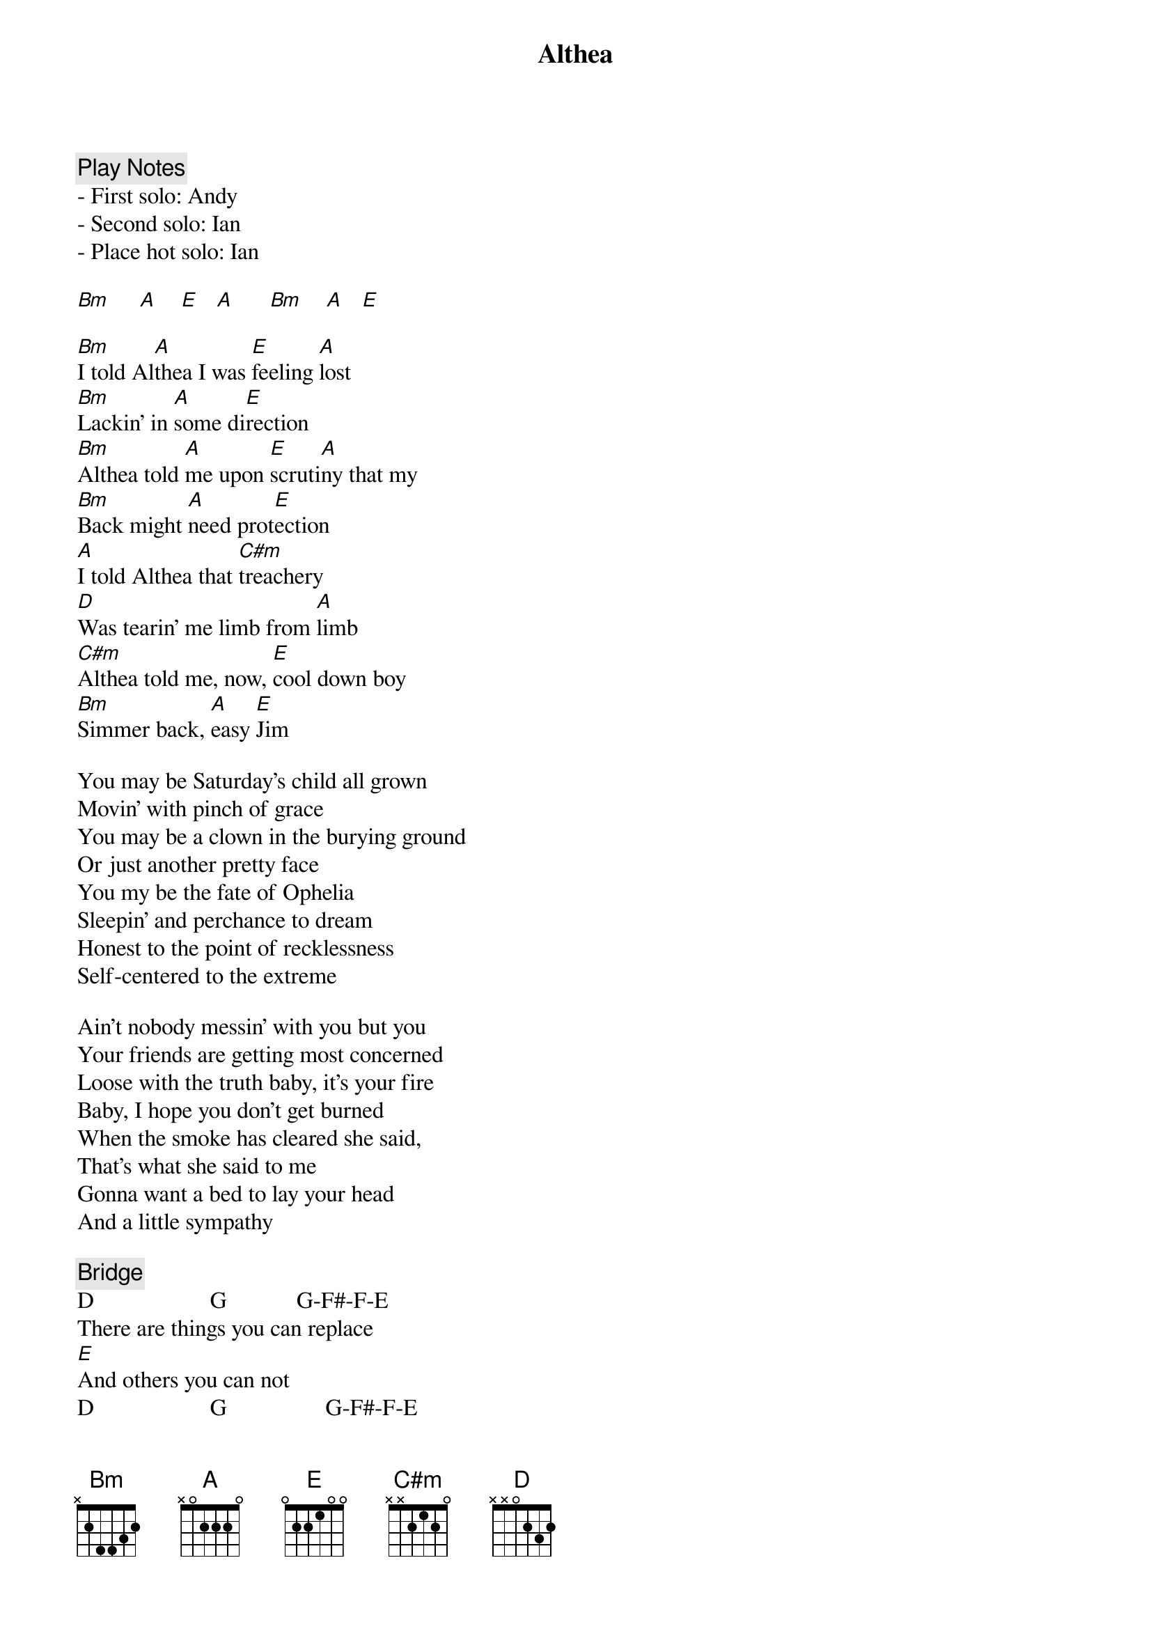 {title: Althea}
{artist: Grateful Dead}
{key: A}
{duration: 420}

{c: Play Notes}
- First solo: Andy
- Second solo: Ian
- Place hot solo: Ian

[Bm]     [A]    [E]   [A]      [Bm]    [A]   [E]

[Bm]I told Al[A]thea I was [E]feeling [A]lost
[Bm]Lackin’ in [A]some di[E]rection
[Bm]Althea told [A]me upon [E]scruti[A]ny that my
[Bm]Back might [A]need prot[E]ection
[A]I told Althea that [C#m]treachery
[D]Was tearin’ me limb from [A]limb
[C#m]Althea told me, now, [E]cool down boy
[Bm]Simmer back, [A]easy [E]Jim

You may be Saturday’s child all grown
Movin’ with pinch of grace
You may be a clown in the burying ground
Or just another pretty face
You my be the fate of Ophelia
Sleepin’ and perchance to dream
Honest to the point of recklessness
Self-centered to the extreme

Ain’t nobody messin’ with you but you
Your friends are getting most concerned
Loose with the truth baby, it’s your fire
Baby, I hope you don’t get burned
When the smoke has cleared she said,
That’s what she said to me
Gonna want a bed to lay your head
And a little sympathy

{c: Bridge}
D                    G            G-F#-F-E
There are things you can replace
[E]And others you can not
D                    G                 G-F#-F-E
The time has come to weigh those things
[E]This space is getting hot
[Bm]You know this [A]space is getting [E]hot.


I told Althea I’m a roving sign
And I was born to be a bachelor
Althea told me, OK, that’s fine
So now I’m tryin’ to catch her
Can’t talk to you without talkin’ to me
We’re guilty of the same old thing
Thinkin’ a lot about less and less
And forgetting the love we bring
